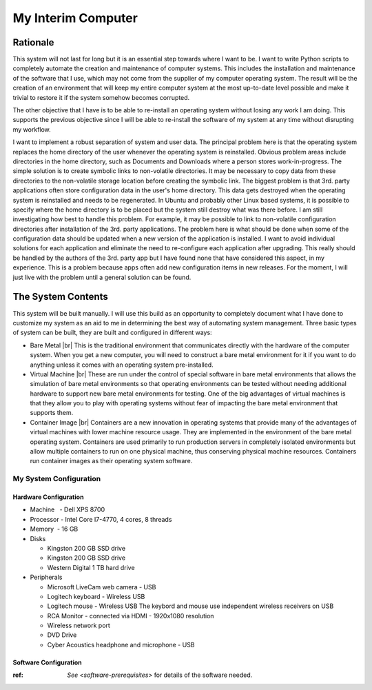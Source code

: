 ###################
My Interim Computer
###################

*********
Rationale
*********
This system will not last for long but it is an essential step towards where I
want to be. I want to write Python scripts to completely automate the creation
and maintenance of computer systems. This includes the installation
and maintenance of the software that I use, which may not come from the
supplier of my computer operating system. The result will be the creation of
an environment that will keep my entire computer system at the most up-to-date
level possible and make it trivial to restore it if the system somehow becomes
corrupted.

The other objective that I have is to be able to re-install an operating
system without losing any work I am doing. This supports the previous
objective since I will be able to re-install the software of my system at any
time without disrupting my workflow.

I want to implement a robust separation of system and user data. The principal
problem here is that the operating system replaces the home directory of the
user whenever the operating system is reinstalled. Obvious problem areas include
directories in the home directory, such as Documents and Downloads where a
person stores work-in-progress. The simple solution is to create symbolic links
to non-volatile directories. It may be necessary to copy data from these
directories to the non-volatile storage location before creating the symbolic
link. The biggest problem is that 3rd. party applications often store
configuration data in the user's home directory. This data gets destroyed when
the operating system is reinstalled and needs to be regenerated. In Ubuntu and
probably other Linux based systems, it is possible to specify where the home
directory is to be placed but the system still destroy what was there before. I
am still investigating how best to handle this problem. For example, it may be
possible to link to non-volatile configuration directories after installation of
the 3rd. party applications. The problem here is what should be done when some
of the configuration data should be updated when a new version of the
application is installed. I want to avoid individual solutions for each
application and eliminate the need to re-configure each application after
upgrading. This really should be handled by the authors of the 3rd. party app
but I have found none that have considered this aspect, in my experience. This
is a problem because apps often add new configuration items in new releases. For
the moment, I will just live with the problem until a general solution can be
found.

*******************
The System Contents
*******************
This system will be built manually. I will use this build as an opportunity to
completely document what I have done to customize my system as an aid to me in
determining the best way of automating system management. Three basic types of
system can be built, they are built and configured in different ways:

* Bare Metal |br|
  This is the traditional environment that communicates directly with the
  hardware of the computer system. When you get a new computer, you will need to
  construct a bare metal environment for it if you want to do anything unless it
  comes with an operating system pre-installed.
* Virtual Machine |br|
  These are run under the control of special software in bare metal environments
  that allows the simulation of bare metal environments so that operating
  environments can be tested without needing additional hardware to support new
  bare metal environments for testing. One of the big advantages of virtual
  machines is that they allow you to play with operating systems without fear of
  impacting the bare metal environment that supports them.
* Container Image |br|
  Containers are a new innovation in operating systems that provide many of the
  advantages of virtual machines with lower machine resource usage. They are
  implemented in the environment of the bare metal operating system. Containers
  are used primarily to run production servers in completely isolated
  environments but allow multiple containers to run on one physical machine,
  thus conserving physical machine resources. Containers run container images as
  their operating system software.

My System Configuration
=======================

Hardware Configuration
----------------------
* Machine   - Dell XPS 8700
* Processor - Intel Core I7-4770, 4 cores, 8 threads
* Memory    - 16 GB
* Disks

  * Kingston 200 GB SSD drive
  * Kingston 200 GB SSD drive
  * Western Digital 1 TB hard drive
  
* Peripherals

  * Microsoft LiveCam web camera - USB
  * Logitech keyboard - Wireless USB
  * Logitech mouse - Wireless USB  The keybord and mouse use independent
    wireless receivers on USB
  * RCA Monitor - connected via HDMI - 1920x1080 resolution
  * Wireless network port
  * DVD Drive
  * Cyber Acoustics headphone and microphone - USB

Software Configuration
----------------------

:ref: `See <software-prerequisites>` for details of the software needed.
